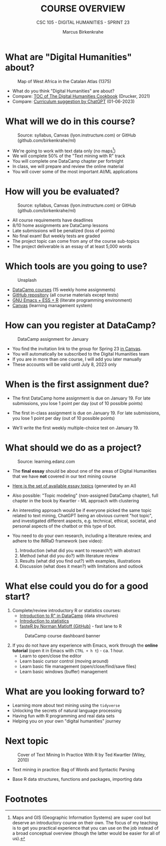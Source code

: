 #+TITLE:COURSE OVERVIEW
#+AUTHOR: Marcus Birkenkrahe
#+SUBTITLE: CSC 105 - DIGITAL HUMANITIES - SPRINT 23
#+STARTUP: overview hideblocks indent
#+OPTIONS: toc:nil num:nil ^:nil
#+attr_html: :width 600px
[[../img/cover.jpg]]
* What are "Digital Humanities" about?
#+attr_html: :width 600px
#+attr_latex: :width 300px
#+caption: Map of West Africa in the Catalan Atlas (1375)
[[../img/0_map.jpg]]

- What do you think "Digital Humanities" are about?
- Compare: [[https://github.com/birkenkrahe/tm/blob/main/img/0_toc.png][TOC of The Digital Humanities Cookbook]] (Drucker, 2021)
- Compare: [[https://github.com/birkenkrahe/tm/blob/main/img/0_chatgpt.png][Curriculum suggestion by ChatGPT]] (01-06-2023)
  
* What will we do in this course?
#+attr_html: :width 350px
#+attr_latex: :width 250px
#+caption: Source: syllabus, Canvas (lyon.instructure.com) or GitHub (github.com/birkenkrahe/ml)
[[../img/0_datacamp.png]]

- We're going to work with text data only (no maps[fn:1])
- We will complete 50% of the "Text mining with R" track
- You will complete one DataCamp chapter per fortnight
- In class, we will prepare and review the online material
- You will cover some of the most important AI/ML applications
  
* How will you be evaluated?
#+attr_html: :width 400px
#+attr_latex: :width 400px
#+caption: Source: syllabus, Canvas (lyon.instructure.com) or GitHub (github.com/birkenkrahe/ml)
[[../img/0_grades.png]]

- All course requirements have deadlines
- 8/10 home assignments are DataCamp lessons
- Late submissions will be penalized (loss of points)
- No final exam! But weekly tests are graded
- The project topic can come from any of the course sub-topics
- The project deliverable is an essay of at least 5,000 words

* Which tools are you going to use?
#+attr_html: :width 500px
#+attr_latex: :width 300px
#+caption: Unsplash
[[../img/0_tools.jpg]]

- [[https://app.datacamp.com/learn/skill-tracks/text-mining-with-r][DataCamp courses]] (15 weekly home assignments)
- [[https://github.com/birkenkrahe/tm][GitHub repository]] (all course materials except tests)
- [[https://github.com/birkenkrahe/org/blob/master/FAQ.org][GNU Emacs + ESS + R]] (literate programming environment)
- [[https://lyon.instructure.com/][Canvas]] (learning management system)

* How can you register at DataCamp?
#+attr_html: :width 500px
#+attr_latex: :width 400px
#+caption: DataCamp assignment for January
[[../img/0_assignments.png]]

- You find the invitation link to the group for Spring 23 [[https://lyon.instructure.com/courses/1015/pages/course-links][in Canvas]].
- You will automatically be subscribed to the Digital Humanities team
- If you are in more than one course, I will add you later manually
- These accounts will be valid until July 8, 2023 only
  
* When is the first assignment due?
#+attr_html: :width 300px
#+attr_latex: :width 300px
[[../img/0_test.jpg]]

- The first DataCamp home assignment is due on January 19. For late
  submissions, you lose 1 point per day (out of 10 possible points)

- The first in-class assignment is due on January 19. For late
  submissions, you lose 1 point per day (out of 10 possible points)
  
- We'll write the first weekly multiple-choice test on January 19.

* What should we do as a project?
#+attr_html: :width 500px
#+Caption: Source: learning.edanz.com
[[../img/0_imrad.png]]

- The *final essay* should be about one of the areas of Digital
  Humanities that we have *not* covered in our text mining course

- [[https://github.com/birkenkrahe/tm/blob/main/img/0_chatgpt.png][Here is the set of available essay topics]] (generated by an AI)

- Also possible: "Topic modeling" (non-assigned DataCamp chapter),
  full chapter in the book by Kwartler - ML approach with clustering

- An interesting approach would be if everyone picked the same topic
  related to text mining, ChatGPT being an obvious current "hot
  topic", and investigated different aspects, e.g. technical, ethical,
  societal, and personal aspects of the chatbot or this type of bot.

- You need to do your own research, including a literature review, and
  adhere to the IMRaD framework (see video):
  1) Introduction (what did you want to research?) with abstract
  2) Method (what did you do?) with literature review
  3) Results (what did you find out?) with examples, illustrations
  4) Discussion (what does it mean?) with limitations and outlook
  
* What else could you do for a good start?

1) Complete/review introductory R or statistics courses:
   - [[https://app.datacamp.com/learn/courses/free-introduction-to-r][Introduction to R" in DataCamp]] (data structures)
   - [[https://app.datacamp.com/learn/courses/introduction-to-statistics][Introduction to statistics]]
   - [[https://github.com/matloff/fasteR][fasteR by Norman Matloff (GitHub)]] - fast lane to R
   #+attr_html: :width 400px
   #+attr_latex: :width 300px
   #+caption: DataCamp course dashboard banner
   [[../img/0_introR.png]]
  
2) If you do not have any experience with Emacs, work through the
   *online tutorial* (open it in Emacs with ~CTRL + h t~) - ca. 1 hour.
   - Learn to open/close the editor
   - Learn basic cursor control (moving around)
   - Learn basic file management (open/close/find/save files)
   - Learn basic windows (buffer) management

* What are you looking forward to?
#+attr_html: :width 400px
#+attr_latex: :width 250px
[[../img/0_botnation.png]]

- Learning more about text mining using the ~tidyverse~
- Unlocking the secrets of natural language processing
- Having fun with R programming and real data sets
- Helping you on your own "digital humanities" journey

* Next topic
#+attr_html: :width 300px
#+attr_latex: :width 250px
#+Caption: Cover of Text Mining In Practice With R by Ted Kwartler (Wiley, 2010)
[[../img/0_kwartler.jpg]]

- Text mining in practice: Bag of Words and Syntactic Parsing

- Base R data structures, functions and packages, importing data

* Footnotes

[fn:1]Maps and GIS (Geographic Information Systems) are super cool but
deserve an introductory course on their own. The focus of my teaching
is to get you practical experience that you can use on the job instead
of a broad conceptual overview (though the latter would be easier for
all of us).
